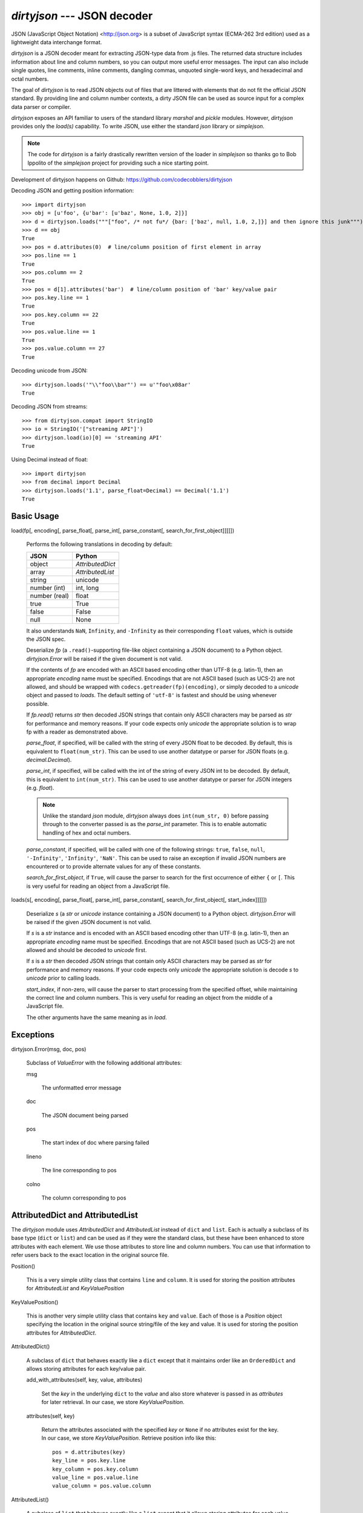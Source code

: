 `dirtyjson` --- JSON decoder
============================

.. dirtyjson
   Decode JSON data from dirty files.
.. Scott Maxwell <scott@codecobblers.com>

JSON (JavaScript Object Notation) <http://json.org> is a subset of JavaScript
syntax (ECMA-262 3rd edition) used as a lightweight data interchange format.

`dirtyjson` is a JSON decoder meant for extracting JSON-type data from .js
files. The returned data structure includes information about line and column
numbers, so you can output more useful error messages. The input can also
include single quotes, line comments, inline comments, dangling commas,
unquoted single-word keys, and hexadecimal and octal numbers.

The goal of `dirtyjson` is to read JSON objects out of files that are
littered with elements that do not fit the official JSON standard. By providing
line and column number contexts, a dirty JSON file can be used as source input
for a complex data parser or compiler.

`dirtyjson` exposes an API familiar to users of the standard library
`marshal` and `pickle` modules. However, `dirtyjson` provides
only the `load(s)` capability. To write JSON, use either the standard
`json` library or `simplejson`.

.. note::

   The code for `dirtyjson` is a fairly drastically rewritten version
   of the loader in `simplejson` so thanks go to Bob Ippolito of the
   `simplejson` project for providing such a nice starting point.

Development of dirtyjson happens on Github:
https://github.com/codecobblers/dirtyjson

Decoding JSON and getting position information::

    >>> import dirtyjson
    >>> obj = [u'foo', {u'bar': [u'baz', None, 1.0, 2]}]
    >>> d = dirtyjson.loads("""["foo", /* not fu*/ {bar: ['baz', null, 1.0, 2,]}] and then ignore this junk""")
    >>> d == obj
    True
    >>> pos = d.attributes(0)  # line/column position of first element in array
    >>> pos.line == 1
    True
    >>> pos.column == 2
    True
    >>> pos = d[1].attributes('bar')  # line/column position of 'bar' key/value pair
    >>> pos.key.line == 1
    True
    >>> pos.key.column == 22
    True
    >>> pos.value.line == 1
    True
    >>> pos.value.column == 27
    True

Decoding unicode from JSON::

    >>> dirtyjson.loads('"\\"foo\\bar"') == u'"foo\x08ar'
    True

Decoding JSON from streams::

    >>> from dirtyjson.compat import StringIO
    >>> io = StringIO('["streaming API"]')
    >>> dirtyjson.load(io)[0] == 'streaming API'
    True

Using Decimal instead of float::

    >>> import dirtyjson
    >>> from decimal import Decimal
    >>> dirtyjson.loads('1.1', parse_float=Decimal) == Decimal('1.1')
    True


Basic Usage
-----------

load(fp[, encoding[, parse_float[, parse_int[, parse_constant[, search_for_first_object]]]]])

   Performs the following translations in decoding by default:

   +---------------+-------------------------+
   | JSON          | Python                  |
   +===============+=========================+
   | object        | `AttributedDict`        |
   +---------------+-------------------------+
   | array         | `AttributedList`        |
   +---------------+-------------------------+
   | string        | unicode                 |
   +---------------+-------------------------+
   | number (int)  | int, long               |
   +---------------+-------------------------+
   | number (real) | float                   |
   +---------------+-------------------------+
   | true          | True                    |
   +---------------+-------------------------+
   | false         | False                   |
   +---------------+-------------------------+
   | null          | None                    |
   +---------------+-------------------------+

   It also understands ``NaN``, ``Infinity``, and ``-Infinity`` as their
   corresponding ``float`` values, which is outside the JSON spec.

   Deserialize *fp* (a ``.read()``-supporting file-like object containing a JSON
   document) to a Python object. `dirtyjson.Error` will be
   raised if the given document is not valid.

   If the contents of *fp* are encoded with an ASCII based encoding other than
   UTF-8 (e.g. latin-1), then an appropriate *encoding* name must be specified.
   Encodings that are not ASCII based (such as UCS-2) are not allowed, and
   should be wrapped with ``codecs.getreader(fp)(encoding)``, or simply decoded
   to a `unicode` object and passed to `loads`. The default
   setting of ``'utf-8'`` is fastest and should be using whenever possible.

   If *fp.read()* returns `str` then decoded JSON strings that contain
   only ASCII characters may be parsed as `str` for performance and
   memory reasons. If your code expects only `unicode` the appropriate
   solution is to wrap fp with a reader as demonstrated above.

   *parse_float*, if specified, will be called with the string of every JSON
   float to be decoded. By default, this is equivalent to ``float(num_str)``.
   This can be used to use another datatype or parser for JSON floats
   (e.g. `decimal.Decimal`).

   *parse_int*, if specified, will be called with the int of the string of every
   JSON int to be decoded. By default, this is equivalent to ``int(num_str)``.
   This can be used to use another datatype or parser for JSON integers
   (e.g. `float`).

   .. note::

      Unlike the standard `json` module, `dirtyjson` always does
      ``int(num_str, 0)`` before passing through to the converter passed is as
      the *parse_int* parameter. This is to enable automatic handling of hex
      and octal numbers.

   *parse_constant*, if specified, will be called with one of the following
   strings: ``true``, ``false``, ``null``, ``'-Infinity'``, ``'Infinity'``,
   ``'NaN'``. This can be used to raise an exception if invalid JSON numbers are
   encountered or to provide alternate values for any of these constants.

   *search_for_first_object*, if ``True``, will cause the parser to search for
   the first occurrence of either ``{`` or ``[``. This is very useful for
   reading an object from a JavaScript file.

loads(s[, encoding[, parse_float[, parse_int[, parse_constant[, search_for_first_object[, start_index]]]]])

   Deserialize *s* (a `str` or `unicode` instance containing a JSON
   document) to a Python object. `dirtyjson.Error` will be
   raised if the given JSON document is not valid.

   If *s* is a `str` instance and is encoded with an ASCII based encoding
   other than UTF-8 (e.g. latin-1), then an appropriate *encoding* name must be
   specified. Encodings that are not ASCII based (such as UCS-2) are not
   allowed and should be decoded to `unicode` first.

   If *s* is a `str` then decoded JSON strings that contain
   only ASCII characters may be parsed as `str` for performance and
   memory reasons. If your code expects only `unicode` the appropriate
   solution is decode *s* to `unicode` prior to calling loads.

   *start_index*, if non-zero, will cause the parser to start processing from
   the specified offset, while maintaining the correct line and column numbers.
   This is very useful for reading an object from the middle of a JavaScript
   file.

   The other arguments have the same meaning as in `load`.

Exceptions
----------

dirtyjson.Error(msg, doc, pos)

    Subclass of `ValueError` with the following additional attributes:

    msg

        The unformatted error message

    doc

        The JSON document being parsed

    pos

        The start index of doc where parsing failed

    lineno

        The line corresponding to pos

    colno

        The column corresponding to pos

AttributedDict and AttributedList
---------------------------------

The `dirtyjson` module uses `AttributedDict` and
`AttributedList` instead of ``dict`` and ``list``. Each is actually a
subclass of its base type (``dict`` or ``list``) and can be used as if they were
the standard class, but these have been enhanced to store attributes with each
element. We use those attributes to store line and column numbers. You can use
that information to refer users back to the exact location in the original
source file.

Position()

   This is a very simple utility class that contains ``line`` and ``column``.
   It is used for storing the position attributes for `AttributedList`
   and `KeyValuePosition`

KeyValuePosition()

   This is another very simple utility class that contains ``key`` and
   ``value``. Each of those is a `Position` object specifying the
   location in the original source string/file of the key and value. It is used
   for storing the position attributes for `AttributedDict`.

AttributedDict()

   A subclass of ``dict`` that behaves exactly like a ``dict`` except that it
   maintains order like an ``OrderedDict`` and allows storing attributes for
   each key/value pair.

   add_with_attributes(self, key, value, attributes)

      Set the *key* in the underlying ``dict`` to the *value* and also store
      whatever is passed in as *attributes* for later retrieval. In our case,
      we store `KeyValuePosition`.

   attributes(self, key)

      Return the attributes associated with the specified *key* or ``None`` if
      no attributes exist for the key. In our case, we store
      `KeyValuePosition`. Retrieve position info like this::

         pos = d.attributes(key)
         key_line = pos.key.line
         key_column = pos.key.column
         value_line = pos.value.line
         value_column = pos.value.column

AttributedList()

   A subclass of ``list`` that behaves exactly like a ``list`` except that it
   allows storing attributes for each value.

   append(self, value, attributes=None):

      Appends *value* to the list and *attributes* to the associated location.
      In our case, we store `Position`.

   attributes(self, index)

      Returns the attributes for the value at the given *index*. In our case,
      we store `Position`. Retrieve position info like this::

         pos = l.attributes(index)
         value_line = pos.line
         value_column = pos.column

   .. note::

      This class is *NOT* robust. If you insert or delete items, the attributes
      will get out of sync. Making this a non-naive class would be a nice
      enhancement.
